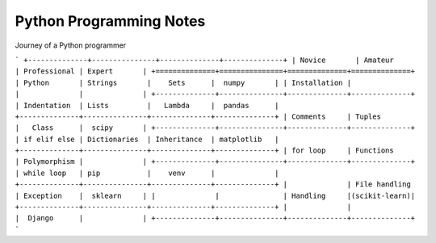 Python Programming Notes
==========================

Journey of a Python programmer 

```
+--------------+---------------+--------------+--------------+
| Novice       | Amateur       | Professional | Expert       |
+==============+===============+==============+==============+
| Python       | Strings       |    Sets      |  numpy       |
| Installation |               |              |              |
+--------------+---------------+--------------+--------------+
| Indentation  | Lists         |   Lambda     |  pandas      |
+--------------+---------------+--------------+--------------+
| Comments     | Tuples        |   Class      |  scipy       |
+--------------+---------------+--------------+--------------+
| if elif else | Dictionaries  | Inheritance  | matplotlib   |
+--------------+---------------+--------------+--------------+
| for loop     | Functions     | Polymorphism |              |
+--------------+---------------+--------------+--------------+
| while loop   | pip           |    venv      |              |
+--------------+---------------+--------------+--------------+
|              | File handling | Exception    |  sklearn     |
|              |               | Handling     |(scikit-learn)|
+--------------+---------------+--------------+--------------+
|              |               |  Django      |              |
+--------------+---------------+--------------+--------------+
``` 